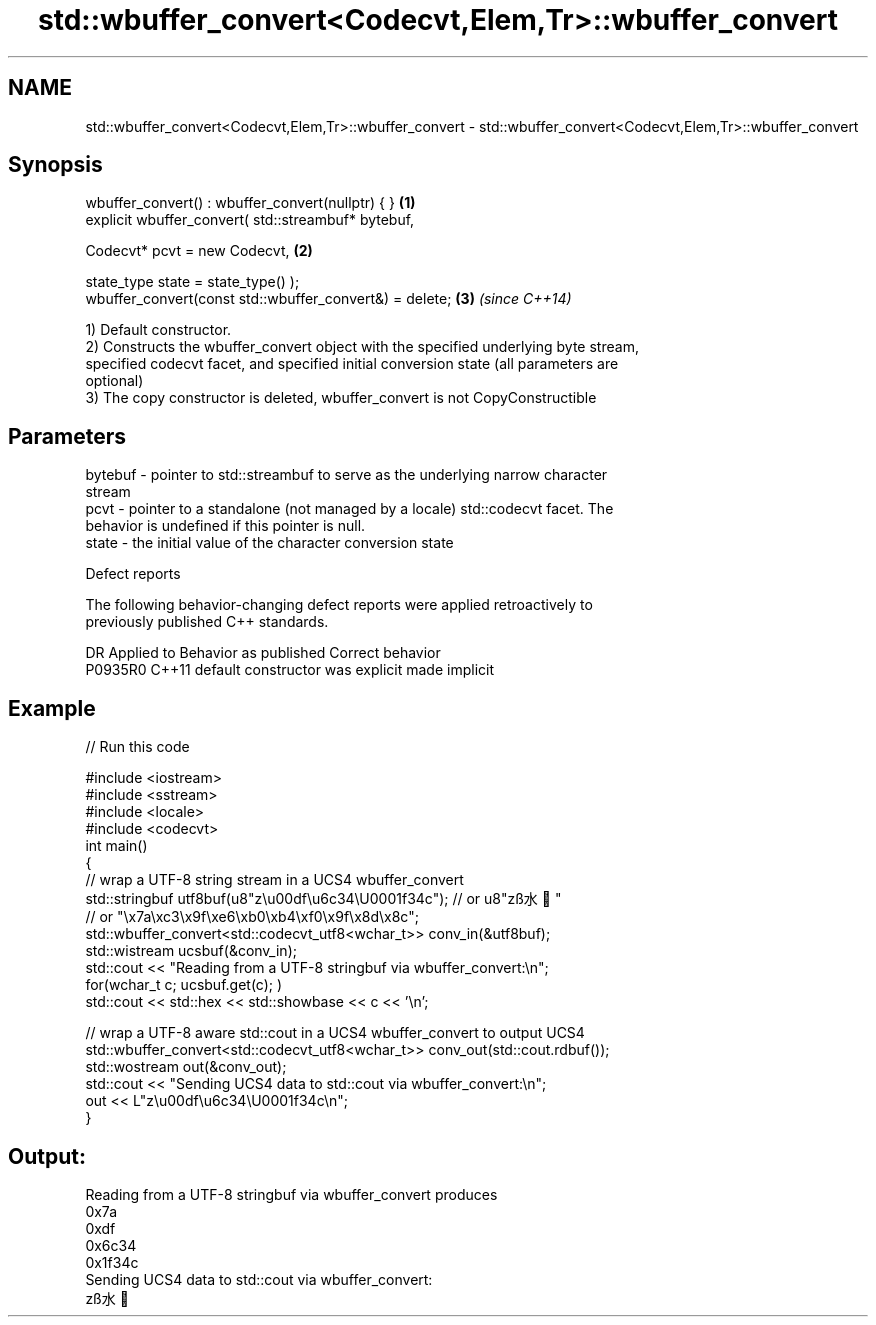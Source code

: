 .TH std::wbuffer_convert<Codecvt,Elem,Tr>::wbuffer_convert 3 "2019.08.27" "http://cppreference.com" "C++ Standard Libary"
.SH NAME
std::wbuffer_convert<Codecvt,Elem,Tr>::wbuffer_convert \- std::wbuffer_convert<Codecvt,Elem,Tr>::wbuffer_convert

.SH Synopsis
   wbuffer_convert() : wbuffer_convert(nullptr) { }       \fB(1)\fP
   explicit wbuffer_convert( std::streambuf* bytebuf,

   Codecvt* pcvt = new Codecvt,                           \fB(2)\fP

   state_type state = state_type() );
   wbuffer_convert(const std::wbuffer_convert&) = delete; \fB(3)\fP \fI(since C++14)\fP

   1) Default constructor.
   2) Constructs the wbuffer_convert object with the specified underlying byte stream,
   specified codecvt facet, and specified initial conversion state (all parameters are
   optional)
   3) The copy constructor is deleted, wbuffer_convert is not CopyConstructible

.SH Parameters

   bytebuf - pointer to std::streambuf to serve as the underlying narrow character
             stream
   pcvt    - pointer to a standalone (not managed by a locale) std::codecvt facet. The
             behavior is undefined if this pointer is null.
   state   - the initial value of the character conversion state

  Defect reports

   The following behavior-changing defect reports were applied retroactively to
   previously published C++ standards.

     DR    Applied to      Behavior as published       Correct behavior
   P0935R0 C++11      default constructor was explicit made implicit

.SH Example

   
// Run this code

 #include <iostream>
 #include <sstream>
 #include <locale>
 #include <codecvt>
 int main()
 {
     // wrap a UTF-8 string stream in a UCS4 wbuffer_convert
     std::stringbuf utf8buf(u8"z\\u00df\\u6c34\\U0001f34c");  // or u8"zß水🍌"
                        // or "\\x7a\\xc3\\x9f\\xe6\\xb0\\xb4\\xf0\\x9f\\x8d\\x8c";
     std::wbuffer_convert<std::codecvt_utf8<wchar_t>> conv_in(&utf8buf);
     std::wistream ucsbuf(&conv_in);
     std::cout << "Reading from a UTF-8 stringbuf via wbuffer_convert:\\n";
     for(wchar_t c; ucsbuf.get(c); )
         std::cout << std::hex << std::showbase << c << '\\n';

     // wrap a UTF-8 aware std::cout in a UCS4 wbuffer_convert to output UCS4
     std::wbuffer_convert<std::codecvt_utf8<wchar_t>> conv_out(std::cout.rdbuf());
     std::wostream out(&conv_out);
     std::cout << "Sending UCS4 data to std::cout via wbuffer_convert:\\n";
     out << L"z\\u00df\\u6c34\\U0001f34c\\n";
 }

.SH Output:

 Reading from a UTF-8 stringbuf via wbuffer_convert produces
 0x7a
 0xdf
 0x6c34
 0x1f34c
 Sending UCS4 data to std::cout via wbuffer_convert:
 zß水🍌
